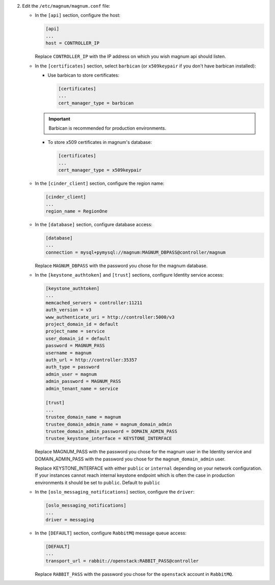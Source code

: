 2. Edit the ``/etc/magnum/magnum.conf`` file:

   * In the ``[api]`` section, configure the host:

     .. code-block:: ini

        [api]
        ...
        host = CONTROLLER_IP

     Replace ``CONTROLLER_IP`` with the IP address on which you wish magnum api
     should listen.

   * In the ``[certificates]`` section, select ``barbican`` (or ``x509keypair`` if
     you don't have barbican installed):

     * Use barbican to store certificates:

       .. code-block:: ini

          [certificates]
          ...
          cert_manager_type = barbican

     .. important::

        Barbican is recommended for production environments.

     * To store x509 certificates in magnum's database:

       .. code-block:: ini

          [certificates]
          ...
          cert_manager_type = x509keypair

   * In the ``[cinder_client]`` section, configure the region name:

     .. code-block:: ini

        [cinder_client]
        ...
        region_name = RegionOne

   * In the ``[database]`` section, configure database access:

     .. code-block:: ini

        [database]
        ...
        connection = mysql+pymysql://magnum:MAGNUM_DBPASS@controller/magnum

     Replace ``MAGNUM_DBPASS`` with the password you chose for
     the magnum database.

   * In the ``[keystone_authtoken]`` and ``[trust]`` sections, configure
     Identity service access:

     .. code-block:: ini

        [keystone_authtoken]
        ...
        memcached_servers = controller:11211
        auth_version = v3
        www_authenticate_uri = http://controller:5000/v3
        project_domain_id = default
        project_name = service
        user_domain_id = default
        password = MAGNUM_PASS
        username = magnum
        auth_url = http://controller:35357
        auth_type = password
        admin_user = magnum
        admin_password = MAGNUM_PASS
        admin_tenant_name = service

        [trust]
        ...
        trustee_domain_name = magnum
        trustee_domain_admin_name = magnum_domain_admin
        trustee_domain_admin_password = DOMAIN_ADMIN_PASS
        trustee_keystone_interface = KEYSTONE_INTERFACE

     Replace MAGNUM_PASS with the password you chose for the magnum user in the
     Identity service and DOMAIN_ADMIN_PASS with the password you chose for the
     ``magnum_domain_admin`` user.

     Replace KEYSTONE_INTERFACE with either ``public`` or ``internal``
     depending on your network configuration. If your instances cannot reach
     internal keystone endpoint which is often the case in production
     environments it should be set to ``public``. Default to ``public``

   * In the ``[oslo_messaging_notifications]`` section, configure the
     ``driver``:

     .. code-block:: ini

        [oslo_messaging_notifications]
        ...
        driver = messaging

   * In the ``[DEFAULT]`` section,
     configure ``RabbitMQ`` message queue access:

     .. code-block:: ini

        [DEFAULT]
        ...
        transport_url = rabbit://openstack:RABBIT_PASS@controller

     Replace ``RABBIT_PASS`` with the password you chose for the
     ``openstack`` account in ``RabbitMQ``.


